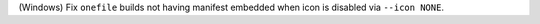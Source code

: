 (Windows) Fix ``onefile`` builds not having manifest embedded when icon is 
disabled via ``--icon NONE``.
